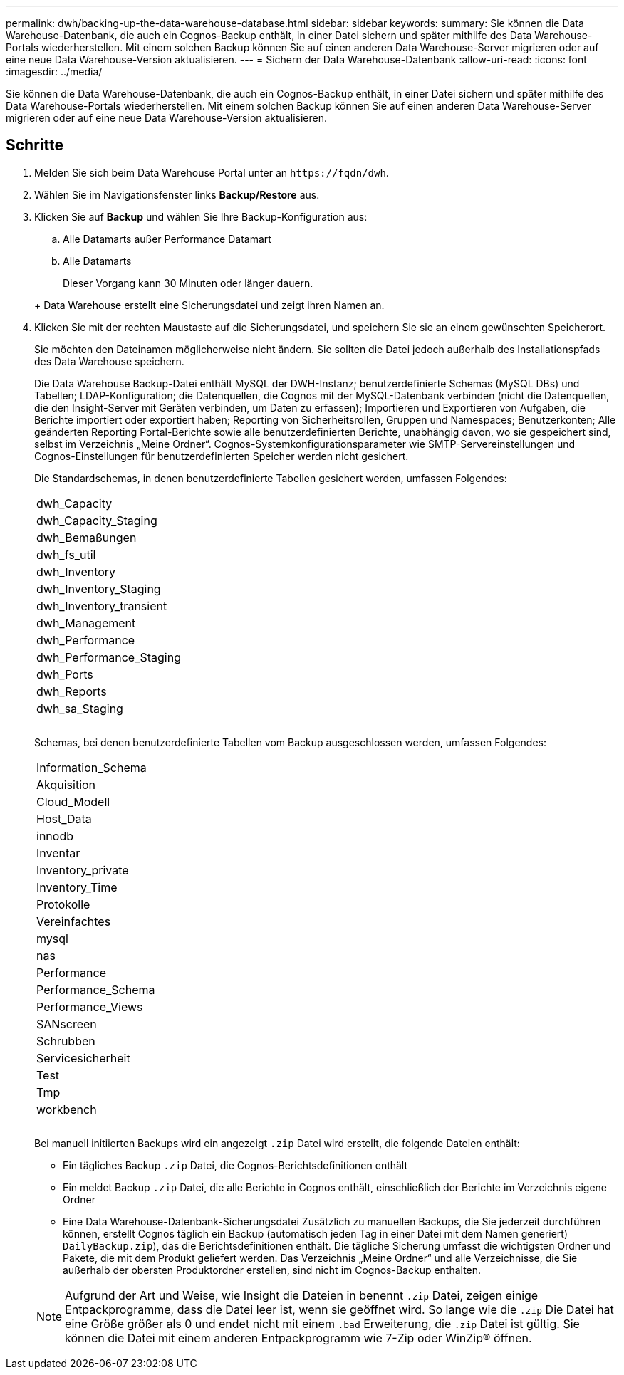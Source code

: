 ---
permalink: dwh/backing-up-the-data-warehouse-database.html 
sidebar: sidebar 
keywords:  
summary: Sie können die Data Warehouse-Datenbank, die auch ein Cognos-Backup enthält, in einer Datei sichern und später mithilfe des Data Warehouse-Portals wiederherstellen. Mit einem solchen Backup können Sie auf einen anderen Data Warehouse-Server migrieren oder auf eine neue Data Warehouse-Version aktualisieren. 
---
= Sichern der Data Warehouse-Datenbank
:allow-uri-read: 
:icons: font
:imagesdir: ../media/


[role="lead"]
Sie können die Data Warehouse-Datenbank, die auch ein Cognos-Backup enthält, in einer Datei sichern und später mithilfe des Data Warehouse-Portals wiederherstellen. Mit einem solchen Backup können Sie auf einen anderen Data Warehouse-Server migrieren oder auf eine neue Data Warehouse-Version aktualisieren.



== Schritte

. Melden Sie sich beim Data Warehouse Portal unter an `+https://fqdn/dwh+`.
. Wählen Sie im Navigationsfenster links *Backup/Restore* aus.
. Klicken Sie auf *Backup* und wählen Sie Ihre Backup-Konfiguration aus:
+
.. Alle Datamarts außer Performance Datamart
.. Alle Datamarts


+
Dieser Vorgang kann 30 Minuten oder länger dauern.

+
+ Data Warehouse erstellt eine Sicherungsdatei und zeigt ihren Namen an.

. Klicken Sie mit der rechten Maustaste auf die Sicherungsdatei, und speichern Sie sie an einem gewünschten Speicherort.
+
Sie möchten den Dateinamen möglicherweise nicht ändern. Sie sollten die Datei jedoch außerhalb des Installationspfads des Data Warehouse speichern.

+
Die Data Warehouse Backup-Datei enthält MySQL der DWH-Instanz; benutzerdefinierte Schemas (MySQL DBs) und Tabellen; LDAP-Konfiguration; die Datenquellen, die Cognos mit der MySQL-Datenbank verbinden (nicht die Datenquellen, die den Insight-Server mit Geräten verbinden, um Daten zu erfassen); Importieren und Exportieren von Aufgaben, die Berichte importiert oder exportiert haben; Reporting von Sicherheitsrollen, Gruppen und Namespaces; Benutzerkonten; Alle geänderten Reporting Portal-Berichte sowie alle benutzerdefinierten Berichte, unabhängig davon, wo sie gespeichert sind, selbst im Verzeichnis „Meine Ordner“. Cognos-Systemkonfigurationsparameter wie SMTP-Servereinstellungen und Cognos-Einstellungen für benutzerdefinierten Speicher werden nicht gesichert.

+
Die Standardschemas, in denen benutzerdefinierte Tabellen gesichert werden, umfassen Folgendes:

+
|===


 a| 
dwh_Capacity



 a| 
dwh_Capacity_Staging



 a| 
dwh_Bemaßungen



 a| 
dwh_fs_util



 a| 
dwh_Inventory



 a| 
dwh_Inventory_Staging



 a| 
dwh_Inventory_transient



 a| 
dwh_Management



 a| 
dwh_Performance



 a| 
dwh_Performance_Staging



 a| 
dwh_Ports



 a| 
dwh_Reports



 a| 
dwh_sa_Staging



 a| 



 a| 



 a| 

|===
+
Schemas, bei denen benutzerdefinierte Tabellen vom Backup ausgeschlossen werden, umfassen Folgendes:

+
|===


 a| 
Information_Schema



 a| 
Akquisition



 a| 
Cloud_Modell



 a| 
Host_Data



 a| 
innodb



 a| 
Inventar



 a| 
Inventory_private



 a| 
Inventory_Time



 a| 
Protokolle



 a| 
Vereinfachtes



 a| 
mysql



 a| 
nas



 a| 
Performance



 a| 
Performance_Schema



 a| 
Performance_Views



 a| 
SANscreen



 a| 
Schrubben



 a| 
Servicesicherheit



 a| 
Test



 a| 
Tmp



 a| 
workbench



 a| 



 a| 



 a| 

|===
+
Bei manuell initiierten Backups wird ein angezeigt `.zip` Datei wird erstellt, die folgende Dateien enthält:

+
** Ein tägliches Backup `.zip` Datei, die Cognos-Berichtsdefinitionen enthält
** Ein meldet Backup `.zip` Datei, die alle Berichte in Cognos enthält, einschließlich der Berichte im Verzeichnis eigene Ordner
** Eine Data Warehouse-Datenbank-Sicherungsdatei Zusätzlich zu manuellen Backups, die Sie jederzeit durchführen können, erstellt Cognos täglich ein Backup (automatisch jeden Tag in einer Datei mit dem Namen generiert) `DailyBackup.zip`), das die Berichtsdefinitionen enthält. Die tägliche Sicherung umfasst die wichtigsten Ordner und Pakete, die mit dem Produkt geliefert werden. Das Verzeichnis „Meine Ordner“ und alle Verzeichnisse, die Sie außerhalb der obersten Produktordner erstellen, sind nicht im Cognos-Backup enthalten.


+
[NOTE]
====
Aufgrund der Art und Weise, wie Insight die Dateien in benennt `.zip` Datei, zeigen einige Entpackprogramme, dass die Datei leer ist, wenn sie geöffnet wird. So lange wie die `.zip` Die Datei hat eine Größe größer als 0 und endet nicht mit einem `.bad` Erweiterung, die `.zip` Datei ist gültig. Sie können die Datei mit einem anderen Entpackprogramm wie 7-Zip oder WinZip® öffnen.

====

